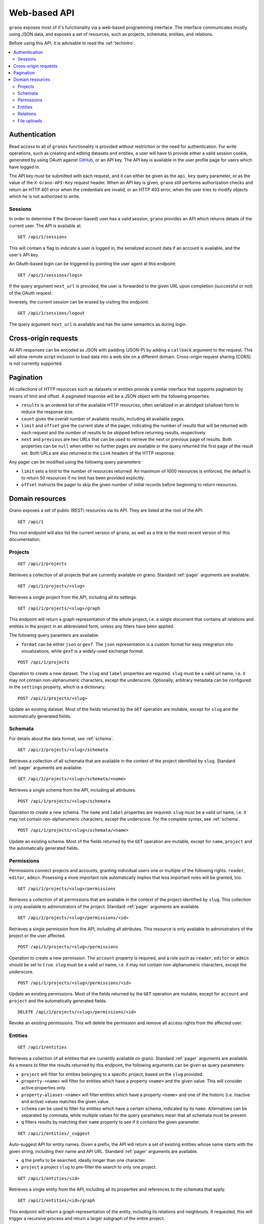 .. _webapi:

Web-based API
=============

``grano`` exposes most of it's functionality via a web-based programming interface.
The interface communicates mostly using JSON data, and exposes a set of resources, 
such as projects, schemata, entities, and relations.

Before using this API, it is advisable to read the :ref:`techintro`.

.. contents::
    :backlinks: none
    :local:

Authentication
--------------

Read access to all of ``granos`` functionality is provided without restriction 
or the need for authentication. For write operations, such as creating and editing
datasets and entities, a user will have to provide either a valid session cookie, 
generated by using OAuth against `GitHub <https://github.com>`_, or an 
API key. The API key is available in the user profile page for users which have
logged in.

The API key must be submitted with each request, and it can either be given as the
``api_key`` query parameter, or as the value of the ``X-Grano-API-Key``
request header. When an API key is given, ``grano`` still performs authorization 
checks and return an HTTP 401 error when the credentials are invalid, or an HTTP
403 error, when the user tries to modify objects which he is not authorized to 
write.


Sessions
++++++++

In order to determine if the (browser-based) user has a valid session, ``grano`` 
provides an API which returns details of the current user. The API is available
at::

    GET /api/1/sessions

This will contain a flag to indicate a user is logged in, the serialized account
data if an account is available, and the user's API key. 

An OAuth-based login can be triggered by pointing the user agent at this endpoint::

    GET /api/1/sessions/login

If the query argument ``next_url`` is provided, the user is forwarded to the 
given URL upon completion (successful or not) of the OAuth request.

Inversely, the current session can be erased by visiting this endpoint::

    GET /api/1/sessions/logout

The query argument ``next_url`` is available and has the same semantics as during
login.


Cross-origin requests
---------------------

All API responses can be encoded as JSON with padding (JSON-P) by adding a ``callback``
argument to the request. This will allow remote script inclusion to load data into a 
web site on a different domain. Cross-origin request sharing (CORS) is not currently 
supported.


.. _pager:

Pagination
----------

All collections of HTTP resources such as datasets or entities provide a similar 
interface that supports pagination by means of limit and offset. A paginated 
response will be a JSON object with the following properties:

* ``results`` is an ordered list of the available HTTP resources, often serialized
  in an abridged (shallow) form to reduce the response size.
* ``count`` gives the overall number of available results, including all available
  pages.
* ``limit`` and ``offset`` give the current state of the pager, indicating the
  number of results that will be returned with each request and the number of
  results to be skipped before returning results, respectively.
* ``next`` and ``previous`` are two URLs that can be used to retrieve the next or
  previous page of results. Both properties can be ``null`` when either no further
  pages are available or the query returned the first page of the result set. Both
  URLs are also returned in the ``Link`` headers of the HTTP response.

Any pager can be modified using the following query parameters:

* ``limit`` sets a limit to the number of resources returned. An maximum of 1000
  resources is enforced, the default is to return 50 resources if no limit has 
  been provided explicitly.
* ``offset`` instructs the pager to skip the given number of initial records before
  beginning to return resources.


Domain resources
----------------

Grano exposes a set of public (REST) resources via its API. They are listed at the
root of the API::

    GET /api/1 

This root endpoint will also list the current version of ``grano``, as well as a 
link to the most recent verson of this documentation. 


Projects
++++++++

::

    GET /api/1/projects

Retrieves a collection of all projects that are currently available on grano.
Standard :ref:`pager` arguments are available.

::

    GET /api/1/projects/<slug>

Retrieves a single project from the API, including all its settings.

::

    GET /api/1/projects/<slug>/graph

This endpoint will return a graph representation of the whole project, i.e. a single
document that contains all relations and entities in the project in an abbreviated 
form, unless any filters have been applied.

The following query paramters are available:

* ``format`` can be either ``json`` or ``gexf``. The ``json`` representation is a
  custom format for easy integration into visualizations, while ``gexf`` is a 
  widely-used exchange format.

::

    POST /api/1/projects

Operation to create a new dataset. The ``slug`` and ``label`` properties are
required. ``slug`` must be a valid url name, i.e. it may not contain non-alphanumeric
characters, except the underscore. Optionally, arbitrary metadata can be 
configured in the ``settings`` property, which is a dictionary.

::

    POST /api/1/projects/<slug>

Update an existing dataset. Most of the fields returned by the ``GET`` operation 
are mutable, except for ``slug`` and the automatically generated fields.


Schemata
++++++++

For details about the data format, see :ref:`schema`.

::

    GET /api/1/projects/<slug>/schemata

Retrieves a collection of all schemata that are available in the context of 
the project identified by ``slug``. Standard :ref:`pager` arguments are
available.

::

    GET /api/1/projects/<slug>/schemata/<name>

Retrieves a single schema from the API, including all attributes.

::

    POST /api/1/projects/<slug>/schemata

Operation to create a new schema. The ``name`` and ``label`` properties are
required. ``slug`` must be a valid url name, i.e. it may not contain non-alphanumeric
characters, except the underscore. For the complete syntax, see :ref:`schema`.

::

    POST /api/1/projects/<slug>/schemata/<name>

Update an existing schema. Most of the fields returned by the ``GET`` operation 
are mutable, except for ``name``, ``project`` and the automatically generated
fields.


Permissions
+++++++++++

Permissions connect projects and accounts, granting individual users one or multiple 
of the following rights: ``reader``, ``editor``, ``admin``. Posessing a more important
role automatically implies that less important roles will be granted, too.

::

    GET /api/1/projects/<slug>/permissions

Retrieves a collection of all permissions that are available in the context of 
the project identified by ``slug``. This collection is only available to
administrators of the project. Standard :ref:`pager` arguments are available.

::

    GET /api/1/projects/<slug>/permissions/<id>

Retrieves a single permission from the API, including all attributes. This
resource is only available to administrators of the project or the user affected.

::

    POST /api/1/projects/<slug>/permissions

Operation to create a new permission. The ``account`` property is required, and 
a role such as ``reader``, ``editor`` or ``admin`` should be set to ``true``.
``slug`` must be a valid url name, i.e. it may not contain non-alphanumeric
characters, except the underscore.

::

    POST /api/1/projects/<slug>/permissions/<id>

Update an existing permissions. Most of the fields returned by the ``GET`` operation 
are mutable, except for ``account`` and ``project`` and the automatically generated
fields.

::

    DELETE /api/1/projects/<slug>/permissions/<id>

Revoke an existing permissions. This will delete the permission and remove all access
rights from the affected user.


Entities
++++++++

::

    GET /api/1/entities

Retrieves a collection of all entities that are currently available on grano.
Standard :ref:`pager` arguments are available. As a means to filter the results 
returned by this endpoint, the following arguments can be given as query
parameters:

* ``project`` will filter for entities belonging to a specific project, based 
  on the ``slug`` provided.
* ``property-<name>`` will filter for entities which have a property ``<name>``
  and the given value. This will consider active properties only.
* ``property-aliases-<name>`` will filter entities which have a property 
  ``<name>`` and one of the historic (i.e. inactive and active) values matches
  the given value.
* ``schema`` can be used to filter for entities which have a certain schema, 
  indicated by its ``name``. Alternatives can be separated by commata, while 
  multiple values for the query parameters mean that all schemata must be 
  present.
* ``q`` filters results by matching their ``name`` property to see if it contains
  the given parameter. 

::

    GET /api/1/entities/_suggest

Auto-suggest API for entity names. Given a prefix, the API will return a set 
of existing entities whose name starts with the given string, including their
name and API URL. Standard :ref:`pager` arguments are available.

* ``q`` the prefix to be searched, ideally longer than one character. 
* ``project`` a project ``slug`` to pre-filter the search to only one project.


::

    GET /api/1/entities/<id>

Retrieves a single entity from the API, including all its properties and references
to the schemata that apply.

::

    GET /api/1/entities/<id>/graph

This endpoint will return a graph representation of the entity, including its relations
and neighbouts. If requested, this will trigger a recursive process and return a larger
subgraph of the entire project.

The following query paramters are available:

* ``depth`` can be a number from 1 to 3 and will set the depth of the recursion, i.e.
  how many degrees of separation the graph should contain.
* ``format`` can be either ``json`` or ``gexf``. The ``json`` representation is a
  custom format for easy integration into visualizations, while ``gexf`` is a 
  widely-used exchange format.

::

    POST /api/1/entities

Operation to create a new entity. The ``project``, ``schemata`` and ``properties``
fields are required. ``project`` must be a reference to a valid project (ie. its ``slug``),
while ``schemata`` is a list of schemata, identified by their ``name``. ``properties`` is 
expected to be a dictionary, where each key is a property name defined by one of the 
``schemata``, and the value is another dict, settings a ``value`` and, possibly, a 
``source_url``.

::

    POST /api/1/entities/<id>

Update an existing entity. Most of the fields returned by the ``GET`` operation 
are mutable, except for the ``project``, and automatically generated fields.

::

    POST /api/1/entities/_merge

Merge two entities, re-direct relations and copy over properties. The expected
payload is two entity references, ``orig`` and ``dest``. After the merge, ``orig``
will be a pointer towards ``dest``, and ``dest`` will have taken on any properties
and relations ``orig`` had. If both entities have a property, the version on 
``dest`` is marked active.

::

    DELETE /api/1/entities/<id>

Delete an entity. This will also delete any relations to which this entity is a
party.


Relations
+++++++++

::

    GET /api/1/relations

Retrieves a collection of all relations that are currently available on grano.
Standard :ref:`pager` arguments are available. As a means to filter the results 
returned by this endpoint, the following arguments can be given as query
parameters:

* ``project`` will filter for relations belonging to a specific project, based 
  on the ``slug`` provided.
* ``source`` and ``target`` can be given as an entity ``id`` to filter for a 
  specific origin or destination of the relation, respectively.
* ``property-<name>`` will filter for relations which have a property ``<name>``
  and the given value. This will consider active properties only.
* ``schema`` can be used to filter for relations with a certain schema, indicated
  by its ``name``. Alternatives can be separated by commata.

::

    GET /api/1/relations/<id>

Retrieves a single relation from the API, including all its properties and references
to the schema as well as the source and target entities.

::

    POST /api/1/relations

Operation to create a new relation. The ``project``, ``source``, ``target``, ``schema``
and ``properties`` fields are required. ``project`` must be a reference to a valid
project (ie. its ``slug``). ``source`` and ``target`` are expected to be entity IDs,
while ``schema`` is a schema, identified by its ``name``. ``properties`` is 
expected to be a dictionary, where each key is a property name defined by the 
``schema``, and the value is another dict, settings a ``value`` and, possibly, a 
``source_url``.

::

    POST /api/1/relations/<id>

Update an existing relation. Most of the fields returned by the ``GET`` operation 
are mutable, except for the ``project``, ``schema`` and automatically generated fields.

::

    DELETE /api/1/relations/<id>

Delete a relation. 


File uploads
++++++++++++

::

    GET /api/1/files

Retrieves a collection of all uploaded files that are currently available on
grano. Standard :ref:`pager` arguments are available. As a means to filter
the results, the following arguments can be given as query parameters:

* ``project`` will filter for relations belonging to a specific project, based 
  on the ``slug`` provided.

::

    GET /api/1/files/<id>

Retrieves a single file's metadata from the API, including the author, project,
file name and mime type.

::

    GET /api/1/files/<id>/_serve

Retrieves a single file's body.

::

    POST /api/1/relations

Operation to create a new file. The ``project`` and ``file`` fields are required.

**WARNING:** Unlike all other endpoints in ``grano``, the submitted content is
expected to be ``multipart/form-data``, not ``application/json``. File ``file`` 
parameter is expected to be a raw file upload.

::

    DELETE /api/1/files/<id>

Delete a file. 

